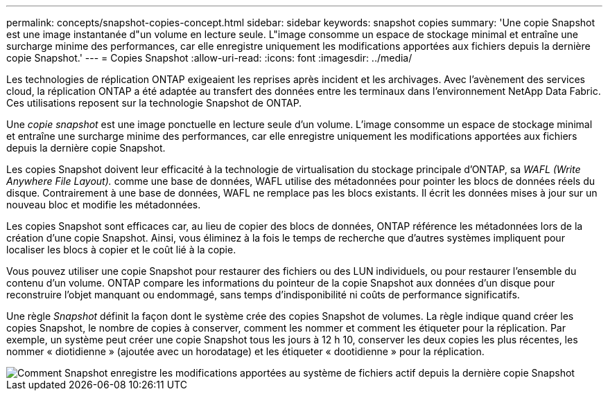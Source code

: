 ---
permalink: concepts/snapshot-copies-concept.html 
sidebar: sidebar 
keywords: snapshot copies 
summary: 'Une copie Snapshot est une image instantanée d"un volume en lecture seule. L"image consomme un espace de stockage minimal et entraîne une surcharge minime des performances, car elle enregistre uniquement les modifications apportées aux fichiers depuis la dernière copie Snapshot.' 
---
= Copies Snapshot
:allow-uri-read: 
:icons: font
:imagesdir: ../media/


[role="lead"]
Les technologies de réplication ONTAP exigeaient les reprises après incident et les archivages. Avec l'avènement des services cloud, la réplication ONTAP a été adaptée au transfert des données entre les terminaux dans l'environnement NetApp Data Fabric. Ces utilisations reposent sur la technologie Snapshot de ONTAP.

Une _copie snapshot_ est une image ponctuelle en lecture seule d'un volume. L'image consomme un espace de stockage minimal et entraîne une surcharge minime des performances, car elle enregistre uniquement les modifications apportées aux fichiers depuis la dernière copie Snapshot.

Les copies Snapshot doivent leur efficacité à la technologie de virtualisation du stockage principale d'ONTAP, sa _WAFL (Write Anywhere File Layout)._ comme une base de données, WAFL utilise des métadonnées pour pointer les blocs de données réels du disque. Contrairement à une base de données, WAFL ne remplace pas les blocs existants. Il écrit les données mises à jour sur un nouveau bloc et modifie les métadonnées.

Les copies Snapshot sont efficaces car, au lieu de copier des blocs de données, ONTAP référence les métadonnées lors de la création d'une copie Snapshot. Ainsi, vous éliminez à la fois le temps de recherche que d'autres systèmes impliquent pour localiser les blocs à copier et le coût lié à la copie.

Vous pouvez utiliser une copie Snapshot pour restaurer des fichiers ou des LUN individuels, ou pour restaurer l'ensemble du contenu d'un volume. ONTAP compare les informations du pointeur de la copie Snapshot aux données d'un disque pour reconstruire l'objet manquant ou endommagé, sans temps d'indisponibilité ni coûts de performance significatifs.

Une règle _Snapshot_ définit la façon dont le système crée des copies Snapshot de volumes. La règle indique quand créer les copies Snapshot, le nombre de copies à conserver, comment les nommer et comment les étiqueter pour la réplication. Par exemple, un système peut créer une copie Snapshot tous les jours à 12 h 10, conserver les deux copies les plus récentes, les nommer « diotidienne » (ajoutée avec un horodatage) et les étiqueter « dootidienne » pour la réplication.

image::../media/snapshot-copy.gif[Comment Snapshot enregistre les modifications apportées au système de fichiers actif depuis la dernière copie Snapshot]
